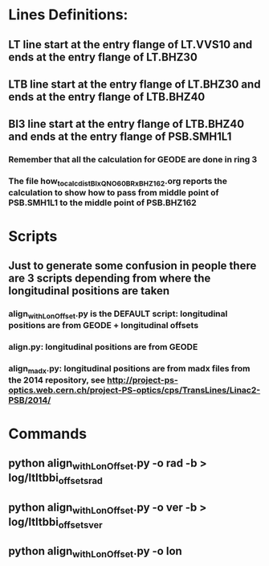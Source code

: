 
* Lines Definitions:
** LT  line start at the entry flange of LT.VVS10 and ends at the entry flange of LT.BHZ30
** LTB line start at the entry flange of LT.BHZ30 and ends at the entry flange of LTB.BHZ40
** BI3 line start at the entry flange of LTB.BHZ40 and ends at the entry flange of PSB.SMH1L1
*** Remember that all the calculation for GEODE are done in ring 3
*** The file how_to_calc_dist_BIxQNO60_BRxBHZ162.org reports the calculation to show how to pass from middle point of PSB.SMH1L1 to the middle point of PSB.BHZ162

* Scripts
** Just to generate some confusion in people there are 3 scripts depending from where the longitudinal positions are taken
*** align_withLonOffset.py is the DEFAULT script: longitudinal positions are from GEODE + longitudinal offsets

*** align.py: longitudinal positions are from GEODE

*** align_madx.py: longitudinal positions are from madx files from the 2014 repository, see http://project-ps-optics.web.cern.ch/project-PS-optics/cps/TransLines/Linac2-PSB/2014/

* Commands
** python align_withLonOffset.py -o rad -b > log/ltltbbi_offsets_rad
** python align_withLonOffset.py -o ver -b > log/ltltbbi_offsets_ver
** python align_withLonOffset.py -o lon

